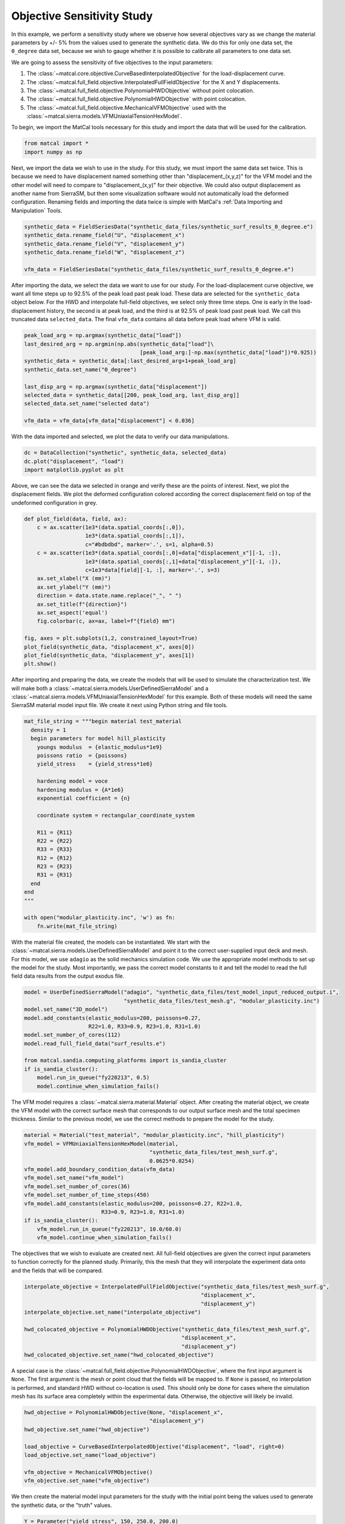 
.. DO NOT EDIT.
.. THIS FILE WAS AUTOMATICALLY GENERATED BY SPHINX-GALLERY.
.. TO MAKE CHANGES, EDIT THE SOURCE PYTHON FILE:
.. "full_field_study_verification_examples/plot_a_objective_sensitivities.py"
.. LINE NUMBERS ARE GIVEN BELOW.

.. only:: html

    .. note::
        :class: sphx-glr-download-link-note

        :ref:`Go to the end <sphx_glr_download_full_field_study_verification_examples_plot_a_objective_sensitivities.py>`
        to download the full example code.

.. rst-class:: sphx-glr-example-title

.. _sphx_glr_full_field_study_verification_examples_plot_a_objective_sensitivities.py:

Objective Sensitivity Study
===========================
In this example, we perform 
a sensitivity study
where we observe how several objectives
vary as we change the material parameters 
by +/- 5% from the values 
used to generate the synthetic data. 
We do this for only one data set, 
the ``0_degree`` data set, because 
we wish to gauge whether it is
possible to calibrate 
all parameters to one data set. 

We are going to assess the sensitivity of 
five objectives to the input parameters:

#. The :class:`~matcal.core.objective.CurveBasedInterpolatedObjective` 
   for the load-displacement curve.
#. The :class:`~matcal.full_field.objective.InterpolatedFullFieldObjective`
   for the X and Y displacements.
#. The :class:`~matcal.full_field.objective.PolynomialHWDObjective`
   without point colocation.
#. The :class:`~matcal.full_field.objective.PolynomialHWDObjective`
   with point colocation.
#. The :class:`~matcal.full_field.objective.MechanicalVFMObjective`
   used with the :class:`~matcal.sierra.models.VFMUniaxialTensionHexModel`.

To begin, we import the MatCal tools necessary for this study
and import the data that will be used for the calibration.

.. GENERATED FROM PYTHON SOURCE LINES 33-36

.. code-block:: Python

    from matcal import *
    import numpy as np








.. GENERATED FROM PYTHON SOURCE LINES 37-55

Next, we import the data
we wish to use in the study. 
For this study, we must import 
the same data set twice. This 
is because we need to 
have displacement named something 
other than "displacement_(x,y,z)"
for the VFM model and the other 
model will need to compare 
to "displacement_(x,y)" for their 
objective. We could also output 
displacement as another name from 
SierraSM, but then some visualization 
software would not automatically load
the deformed configuration. Renaming fields
and importing the data twice is simple
with MatCal's :ref:`Data Importing and Manipulation`
Tools. 

.. GENERATED FROM PYTHON SOURCE LINES 55-62

.. code-block:: Python

    synthetic_data = FieldSeriesData("synthetic_data_files/synthetic_surf_results_0_degree.e")
    synthetic_data.rename_field("U", "displacement_x")
    synthetic_data.rename_field("V", "displacement_y")
    synthetic_data.rename_field("W", "displacement_z")

    vfm_data = FieldSeriesData("synthetic_data_files/synthetic_surf_results_0_degree.e")





.. rst-class:: sphx-glr-script-out

 .. code-block:: none


    You are using exodus.py v 1.21.5 (seacas-py3), a python wrapper of some of the exodus library.

    Copyright (c) 2013-2023 National Technology &
    Engineering Solutions of Sandia, LLC (NTESS).  Under the terms of
    Contract DE-NA0003525 with NTESS, the U.S. Government retains certain
    rights in this software.

    Opening exodus file: synthetic_data_files/synthetic_surf_results_0_degree.e
    Opening exodus file: synthetic_data_files/synthetic_surf_results_0_degree.e
    Closing exodus file: synthetic_data_files/synthetic_surf_results_0_degree.e
    Closing exodus file: synthetic_data_files/synthetic_surf_results_0_degree.e
    Opening exodus file: synthetic_data_files/synthetic_surf_results_0_degree.e
    Opening exodus file: synthetic_data_files/synthetic_surf_results_0_degree.e
    Closing exodus file: synthetic_data_files/synthetic_surf_results_0_degree.e
    Closing exodus file: synthetic_data_files/synthetic_surf_results_0_degree.e




.. GENERATED FROM PYTHON SOURCE LINES 63-77

After importing the data, we
select the data we want to use for our study.
For the load-displacement curve objective, 
we want all time steps up to 92.5% of the peak load 
past peak load. These data are selected 
for the ``synthetic_data`` object below. 
For the HWD and interpolate full-field 
objectives, we select only three time steps. 
One is early in the load-displacement history, 
the second is at peak load, and the third is 
at 92.5% of peak load past peak load. We call 
this truncated data ``selected_data``. 
The final ``vfm_data`` contains all data before 
peak load where VFM is valid.

.. GENERATED FROM PYTHON SOURCE LINES 77-89

.. code-block:: Python

    peak_load_arg = np.argmax(synthetic_data["load"])
    last_desired_arg = np.argmin(np.abs(synthetic_data["load"]\
                                        [peak_load_arg:]-np.max(synthetic_data["load"])*0.925))
    synthetic_data = synthetic_data[:last_desired_arg+1+peak_load_arg]
    synthetic_data.set_name("0_degree")

    last_disp_arg = np.argmax(synthetic_data["displacement"])
    selected_data = synthetic_data[[200, peak_load_arg, last_disp_arg]]
    selected_data.set_name("selected data")

    vfm_data = vfm_data[vfm_data["displacement"] < 0.036]








.. GENERATED FROM PYTHON SOURCE LINES 90-93

With the data imported and selected, 
we plot the data to verify our 
data manipulations.

.. GENERATED FROM PYTHON SOURCE LINES 93-98

.. code-block:: Python


    dc = DataCollection("synthetic", synthetic_data, selected_data)
    dc.plot("displacement", "load")
    import matplotlib.pyplot as plt




.. image-sg:: /full_field_study_verification_examples/images/sphx_glr_plot_a_objective_sensitivities_001.png
   :alt: matcal_default_state
   :srcset: /full_field_study_verification_examples/images/sphx_glr_plot_a_objective_sensitivities_001.png
   :class: sphx-glr-single-img





.. GENERATED FROM PYTHON SOURCE LINES 99-105

Above, we can see the data we selected
in orange and verify these are the points of interest.
Next, we plot the displacement fields. 
We plot the deformed configuration colored
according the correct displacement field on top of the undeformed 
configuration in grey. 

.. GENERATED FROM PYTHON SOURCE LINES 105-124

.. code-block:: Python

    def plot_field(data, field, ax):
        c = ax.scatter(1e3*(data.spatial_coords[:,0]), 
                       1e3*(data.spatial_coords[:,1]), 
                       c="#bdbdbd", marker='.', s=1, alpha=0.5)
        c = ax.scatter(1e3*(data.spatial_coords[:,0]+data["displacement_x"][-1, :]), 
                       1e3*(data.spatial_coords[:,1]+data["displacement_y"][-1, :]), 
                       c=1e3*data[field][-1, :], marker='.', s=3)
        ax.set_xlabel("X (mm)")
        ax.set_ylabel("Y (mm)")
        direction = data.state.name.replace("_", " ")
        ax.set_title(f"{direction}")
        ax.set_aspect('equal')
        fig.colorbar(c, ax=ax, label=f"{field} mm")

    fig, axes = plt.subplots(1,2, constrained_layout=True)
    plot_field(synthetic_data, "displacement_x", axes[0])
    plot_field(synthetic_data, "displacement_y", axes[1])
    plt.show()




.. image-sg:: /full_field_study_verification_examples/images/sphx_glr_plot_a_objective_sensitivities_002.png
   :alt: matcal default state, matcal default state
   :srcset: /full_field_study_verification_examples/images/sphx_glr_plot_a_objective_sensitivities_002.png
   :class: sphx-glr-single-img





.. GENERATED FROM PYTHON SOURCE LINES 125-133

After importing and preparing the data, 
we create the models that will be used 
to simulate the characterization test. 
We will make both a :class:`~matcal.sierra.models.UserDefinedSierraModel`
and a :class:`~matcal.sierra.models.VFMUniaxialTensionHexModel`
for this example. Both of these models will need the same 
SierraSM material model input file. We create it 
next using Python string and file tools.

.. GENERATED FROM PYTHON SOURCE LINES 133-159

.. code-block:: Python

    mat_file_string = """begin material test_material
      density = 1
      begin parameters for model hill_plasticity
        youngs modulus  = {elastic_modulus*1e9}
        poissons ratio  = {poissons}
        yield_stress    = {yield_stress*1e6}

        hardening model = voce
        hardening modulus = {A*1e6}
        exponential coefficient = {n}

        coordinate system = rectangular_coordinate_system

        R11 = {R11}
        R22 = {R22}
        R33 = {R33}
        R12 = {R12}
        R23 = {R23}
        R31 = {R31}
      end
    end
    """

    with open("modular_plasticity.inc", 'w') as fn:
        fn.write(mat_file_string)








.. GENERATED FROM PYTHON SOURCE LINES 160-172

With the material file created, 
the models can be instantiated. 
We start with the :class:`~matcal.sierra.models.UserDefinedSierraModel`
and point it to the correct user-supplied 
input deck and mesh. For this model, 
we use ``adagio`` as the 
solid mechanics simulation code. We use the appropriate model 
methods to set up the model for the study.
Most importantly, we pass the correct 
model constants to it and tell the model 
to read the full field data results 
from the output exodus file.

.. GENERATED FROM PYTHON SOURCE LINES 172-185

.. code-block:: Python

    model = UserDefinedSierraModel("adagio", "synthetic_data_files/test_model_input_reduced_output.i", 
                                   "synthetic_data_files/test_mesh.g", "modular_plasticity.inc")
    model.set_name("3D_model")
    model.add_constants(elastic_modulus=200, poissons=0.27, 
                        R22=1.0, R33=0.9, R23=1.0, R31=1.0)
    model.set_number_of_cores(112)
    model.read_full_field_data("surf_results.e")

    from matcal.sandia.computing_platforms import is_sandia_cluster
    if is_sandia_cluster():       
        model.run_in_queue("fy220213", 0.5)
        model.continue_when_simulation_fails()








.. GENERATED FROM PYTHON SOURCE LINES 186-193

The VFM model requires a :class:`~matcal.sierra.material.Material`
object. After creating the material object, we 
create the VFM model with the correct surface mesh 
that corresponds to our output surface mesh and the total 
specimen thickness. Similar to the previous model,
we use the correct methods to prepare the model 
for the study.

.. GENERATED FROM PYTHON SOURCE LINES 193-206

.. code-block:: Python

    material = Material("test_material", "modular_plasticity.inc", "hill_plasticity")
    vfm_model = VFMUniaxialTensionHexModel(material, 
                                           "synthetic_data_files/test_mesh_surf.g", 
                                           0.0625*0.0254)
    vfm_model.add_boundary_condition_data(vfm_data)
    vfm_model.set_name("vfm_model")
    vfm_model.set_number_of_cores(36)
    vfm_model.set_number_of_time_steps(450)
    vfm_model.add_constants(elastic_modulus=200, poissons=0.27, R22=1.0, 
                            R33=0.9, R23=1.0, R31=1.0)
    if is_sandia_cluster():       
        vfm_model.run_in_queue("fy220213", 10.0/60.0)
        vfm_model.continue_when_simulation_fails()




.. rst-class:: sphx-glr-script-out

 .. code-block:: none

    Opening exodus file: synthetic_data_files/test_mesh_surf.g
    Closing exodus file: synthetic_data_files/test_mesh_surf.g




.. GENERATED FROM PYTHON SOURCE LINES 207-213

The objectives that we wish to evaluate 
are created next.
All full-field objectives are given the correct 
input parameters to function correctly for the planned study.
Primarily, this the mesh that they will interpolate the experiment
data onto and the fields that will be compared. 

.. GENERATED FROM PYTHON SOURCE LINES 213-224

.. code-block:: Python


    interpolate_objective = InterpolatedFullFieldObjective("synthetic_data_files/test_mesh_surf.g", 
                                                           "displacement_x", 
                                                           "displacement_y")
    interpolate_objective.set_name("interpolate_objective")

    hwd_colocated_objective = PolynomialHWDObjective("synthetic_data_files/test_mesh_surf.g", 
                                                     "displacement_x", 
                                                     "displacement_y")
    hwd_colocated_objective.set_name("hwd_colocated_objective")





.. rst-class:: sphx-glr-script-out

 .. code-block:: none

    Opening exodus file: synthetic_data_files/test_mesh_surf.g
    Closing exodus file: synthetic_data_files/test_mesh_surf.g




.. GENERATED FROM PYTHON SOURCE LINES 225-233

A special case is the :class:`~matcal.full_field.objective.PolynomialHWDObjective`,
where the first input argument is ``None``. The first 
argument is the mesh or point cloud that the fields will 
be mapped to. If ``None`` is passed, no interpolation is performed,
and standard HWD without co-location is used. This should only 
be done for cases where the simulation mesh has its surface area
completely within the experimental data. Otherwise, the objective
will likely be invalid. 

.. GENERATED FROM PYTHON SOURCE LINES 233-243

.. code-block:: Python

    hwd_objective = PolynomialHWDObjective(None, "displacement_x", 
                                           "displacement_y")
    hwd_objective.set_name("hwd_objective")

    load_objective = CurveBasedInterpolatedObjective("displacement", "load", right=0)
    load_objective.set_name("load_objective")

    vfm_objective = MechanicalVFMObjective()
    vfm_objective.set_name("vfm_objective")








.. GENERATED FROM PYTHON SOURCE LINES 244-248

We then create the material model 
input parameters for the study with the initial point being 
the values used to generate the synthetic data, or 
the "truth" values.

.. GENERATED FROM PYTHON SOURCE LINES 248-256

.. code-block:: Python

    Y = Parameter("yield_stress", 150, 250.0, 200.0)
    A = Parameter("A", 1250, 2000, 1500.0)
    n = Parameter("n", 1, 4, 2.00)
    R11 = Parameter("R11", 0.8, 1.1, 0.95)
    R12 = Parameter("R12", 0.7, 1.1 , 0.85)

    param_collection = ParameterCollection("Hill48 in-plane", Y, A, n, R11, R12)








.. GENERATED FROM PYTHON SOURCE LINES 257-264

The :class:`~matcal.core.parameter_studies.ParameterStudy` is created,
and all evaluation sets are added. 

.. note::
   MatCal will only run the ``3D_model`` once even though it is added 
   multiple times. Only the extra objectives will be added 
   to the additional evaluation sets.

.. GENERATED FROM PYTHON SOURCE LINES 264-273

.. code-block:: Python

    study = ParameterStudy(param_collection)
    study.set_core_limit(51)
    study.add_evaluation_set(vfm_model, vfm_objective, vfm_data)
    study.add_evaluation_set(model, load_objective, synthetic_data)
    study.add_evaluation_set(model, interpolate_objective, selected_data)
    study.add_evaluation_set(model, hwd_objective, selected_data)
    study.add_evaluation_set(model, hwd_colocated_objective, selected_data)
    study.set_working_directory("objective_sensitivity_study", remove_existing=True)





.. rst-class:: sphx-glr-script-out

 .. code-block:: none

    Opening exodus file: synthetic_data_files/test_mesh_surf.g
    Closing exodus file: synthetic_data_files/test_mesh_surf.g
    Opening exodus file: synthetic_data_files/test_mesh_surf.g
    Closing exodus file: synthetic_data_files/test_mesh_surf.g




.. GENERATED FROM PYTHON SOURCE LINES 274-280

The final step is to add the parameter values to be evaluated. 
First, we add the truth values, which should be
the minimum for all objectives. Next, we add 10 values 
from -5% to +5% for each parameter.
Only one parameter is varied at a time to simplify visualization. The function 
below adds the parameter evaluations to the study.

.. GENERATED FROM PYTHON SOURCE LINES 280-290

.. code-block:: Python

    study.add_parameter_evaluation(**param_collection.get_current_value_dict())
    evaluations = []
    import copy
    for name, param in param_collection.items():
        for val in np.linspace(param.get_current_value()*0.95,param.get_current_value()*1.05, 10):
            current_eval = copy.copy(param_collection.get_current_value_dict())
            current_eval[name]=val
            evaluations.append(current_eval)
            study.add_parameter_evaluation(**current_eval)








.. GENERATED FROM PYTHON SOURCE LINES 291-292

Next, we launch the study and plot the results.

.. GENERATED FROM PYTHON SOURCE LINES 292-294

.. code-block:: Python

    results = study.launch()





.. rst-class:: sphx-glr-script-out

 .. code-block:: none

    Opening exodus file: matcal_template/vfm_model/matcal_default_state/vfm_model.g
    Closing exodus file: matcal_template/vfm_model/matcal_default_state/vfm_model.g
    Opening exodus file: matcal_template/vfm_model/matcal_default_state/vfm_model.g
    Closing exodus file: matcal_template/vfm_model/matcal_default_state/vfm_model.g
    Opening exodus file: matcal_template/vfm_model/matcal_default_state/vfm_model.g
    Closing exodus file: matcal_template/vfm_model/matcal_default_state/vfm_model.g
    Opening exodus file: matcal_template/vfm_model/matcal_default_state/vfm_model.g
    Opening exodus file: matcal_template/vfm_model/matcal_default_state/vfm_model_exploded.g
    Closing exodus file: matcal_template/vfm_model/matcal_default_state/vfm_model_exploded.g
    Closing exodus file: matcal_template/vfm_model/matcal_default_state/vfm_model.g




.. GENERATED FROM PYTHON SOURCE LINES 295-392

Several plots are output below, and 
we summarize the results here.

#. VFM objective observations: 
   The first plot shows the VFM objective plotted 
   for each parameter evaluation. As the 
   input parameters change the objective increases
   and decreases smoothly with well defined 
   local minima. One issue is 
   that the first parameter set evaluated, 
   which corresponds to the values 
   used to generate the synthetic data is 
   not the lowest. This is due to the 
   model form error introduced by the 
   plane stress assumption, and is expected. 
   The shift in the global minimum is most 
   obvious in the third plot, which shows 
   how the objective varies with input parameters. 
   The vertical lines of evaluations are the 
   changes of the other parameters and should 
   be where the global minimum is located. 
   However, for each parameter, there exists
   at least one different local minimum
   that shifted slightly to one side in the parameter
   space from the expected minimum. The actual 
   global minimum is likely somewhere else within the 
   multi-dimensional objective function space.
#. Load-displacement objective observations:
   The upper right subplot, for the second image, 
   shows how the load-displacement objective 
   changes with the parameters. It has a clear 
   minimum at the expected global minimum at 
   the first parameter evaluation. Overall, the objective is less
   smooth than the VFM objective across all evaluations. The first subplot 
   of the fourth figure shows the objective 
   sensitivity to the individual parameters. 
   Here, again, the minimum is at the expected global 
   minimum. One issue for calibration is that the 
   objective has a what seems like a discontinuity
   or at least a sharp drop to the right and left 
   of the minimum. This 
   sharp change in the objective will be 
   problematic for gradient methods and 
   is likely more complex in the full 
   five-dimensional space of the objective.
#. Full-field interpolation and HWD objective observations:
   The HWD objective without point colocation and 
   the full-field interpolation objectives 
   produce similar results. This is expected, 
   as the HWD objective is a linear transform 
   of the displacement field and is a very similar 
   comparison. The objective values for the methods
   as a function of parameter evaluation are shown in the 
   top right and bottom left of the second 
   figure. Both figures show the same general objective 
   landscape with their minima at the expected global 
   minimum. There are two noticeable differences: (1)
   the HWD objective has a lower overall magnitude 
   since the normalization routine scales the objective
   slightly differently and (2) there is a much lower 
   objective at the expected global minimum for HWD. 
   The high objective values for the interpolation method 
   at the global minimum is due to small errors introduced 
   by interpolation. 
#. HWD objective with colocation observations:
   The HWD objective with colocation results 
   are
   very similar to the HWD objective without 
   colocation, however, the global 
   minimum at the true parameter values is not 
   as low. This is due to the error introduced
   by interpolation. Also, as the objective 
   function changes with :math:`n`, the minimum 
   is less clearly defined. This is likely due to 
   the error introduced by both the HWD transform and 
   spatial interpolation, 
   causing this parameter to be less clearly identified.

In summary, these results show that the objectives are 
behaving as expected, and that the implementation of the methods
and their execution through the MatCal study interface are verified.
These results also suggest that VFM will behave well with gradient methods, 
but will provide measurable errors in the parameters. The other
methods should return the correct parameters, but will be more 
challenging to identify the true global minimum with 
the less-convex objective landscape. Interestingly, 
the full-field data objectives all provide a more 
favorable objective function for optimization 
than the load-displacement objective. We suspect 
that for this problem, using the full-field objectives alone
would provide quality calibrations. However, full-field
objectives should 
not be used alone in practice, because the existence of model form error would 
likely yield invalid parameters for the external 
loads for simulations of the material characterization
tests. 


.. GENERATED FROM PYTHON SOURCE LINES 392-400

.. code-block:: Python

    import os
    init_dir = os.getcwd()
    os.chdir("objective_sensitivity_study")
    make_standard_plots("time","displacement","weight_id","displacement_x", 
                        plot_model_objectives=True)
    os.chdir(init_dir)

    # sphinx_gallery_thumbnail_number = 4



.. rst-class:: sphx-glr-horizontal


    *

      .. image-sg:: /full_field_study_verification_examples/images/sphx_glr_plot_a_objective_sensitivities_003.png
         :alt: plot a objective sensitivities
         :srcset: /full_field_study_verification_examples/images/sphx_glr_plot_a_objective_sensitivities_003.png
         :class: sphx-glr-multi-img

    *

      .. image-sg:: /full_field_study_verification_examples/images/sphx_glr_plot_a_objective_sensitivities_004.png
         :alt: plot a objective sensitivities
         :srcset: /full_field_study_verification_examples/images/sphx_glr_plot_a_objective_sensitivities_004.png
         :class: sphx-glr-multi-img

    *

      .. image-sg:: /full_field_study_verification_examples/images/sphx_glr_plot_a_objective_sensitivities_005.png
         :alt: plot a objective sensitivities
         :srcset: /full_field_study_verification_examples/images/sphx_glr_plot_a_objective_sensitivities_005.png
         :class: sphx-glr-multi-img

    *

      .. image-sg:: /full_field_study_verification_examples/images/sphx_glr_plot_a_objective_sensitivities_006.png
         :alt: plot a objective sensitivities
         :srcset: /full_field_study_verification_examples/images/sphx_glr_plot_a_objective_sensitivities_006.png
         :class: sphx-glr-multi-img

    *

      .. image-sg:: /full_field_study_verification_examples/images/sphx_glr_plot_a_objective_sensitivities_007.png
         :alt: plot a objective sensitivities
         :srcset: /full_field_study_verification_examples/images/sphx_glr_plot_a_objective_sensitivities_007.png
         :class: sphx-glr-multi-img

    *

      .. image-sg:: /full_field_study_verification_examples/images/sphx_glr_plot_a_objective_sensitivities_008.png
         :alt: plot a objective sensitivities
         :srcset: /full_field_study_verification_examples/images/sphx_glr_plot_a_objective_sensitivities_008.png
         :class: sphx-glr-multi-img

    *

      .. image-sg:: /full_field_study_verification_examples/images/sphx_glr_plot_a_objective_sensitivities_009.png
         :alt: plot a objective sensitivities
         :srcset: /full_field_study_verification_examples/images/sphx_glr_plot_a_objective_sensitivities_009.png
         :class: sphx-glr-multi-img

    *

      .. image-sg:: /full_field_study_verification_examples/images/sphx_glr_plot_a_objective_sensitivities_010.png
         :alt: vfm_model: vfm_objective
         :srcset: /full_field_study_verification_examples/images/sphx_glr_plot_a_objective_sensitivities_010.png
         :class: sphx-glr-multi-img

    *

      .. image-sg:: /full_field_study_verification_examples/images/sphx_glr_plot_a_objective_sensitivities_011.png
         :alt: 3D_model: load_objective
         :srcset: /full_field_study_verification_examples/images/sphx_glr_plot_a_objective_sensitivities_011.png
         :class: sphx-glr-multi-img

    *

      .. image-sg:: /full_field_study_verification_examples/images/sphx_glr_plot_a_objective_sensitivities_012.png
         :alt: 3D_model: interpolate_objective
         :srcset: /full_field_study_verification_examples/images/sphx_glr_plot_a_objective_sensitivities_012.png
         :class: sphx-glr-multi-img

    *

      .. image-sg:: /full_field_study_verification_examples/images/sphx_glr_plot_a_objective_sensitivities_013.png
         :alt: 3D_model: hwd_objective
         :srcset: /full_field_study_verification_examples/images/sphx_glr_plot_a_objective_sensitivities_013.png
         :class: sphx-glr-multi-img

    *

      .. image-sg:: /full_field_study_verification_examples/images/sphx_glr_plot_a_objective_sensitivities_014.png
         :alt: 3D_model: hwd_colocated_objective
         :srcset: /full_field_study_verification_examples/images/sphx_glr_plot_a_objective_sensitivities_014.png
         :class: sphx-glr-multi-img

    *

      .. image-sg:: /full_field_study_verification_examples/images/sphx_glr_plot_a_objective_sensitivities_015.png
         :alt: plot a objective sensitivities
         :srcset: /full_field_study_verification_examples/images/sphx_glr_plot_a_objective_sensitivities_015.png
         :class: sphx-glr-multi-img

    *

      .. image-sg:: /full_field_study_verification_examples/images/sphx_glr_plot_a_objective_sensitivities_016.png
         :alt: plot a objective sensitivities
         :srcset: /full_field_study_verification_examples/images/sphx_glr_plot_a_objective_sensitivities_016.png
         :class: sphx-glr-multi-img






.. rst-class:: sphx-glr-timing

   **Total running time of the script:** (32 minutes 29.663 seconds)


.. _sphx_glr_download_full_field_study_verification_examples_plot_a_objective_sensitivities.py:

.. only:: html

  .. container:: sphx-glr-footer sphx-glr-footer-example

    .. container:: sphx-glr-download sphx-glr-download-jupyter

      :download:`Download Jupyter notebook: plot_a_objective_sensitivities.ipynb <plot_a_objective_sensitivities.ipynb>`

    .. container:: sphx-glr-download sphx-glr-download-python

      :download:`Download Python source code: plot_a_objective_sensitivities.py <plot_a_objective_sensitivities.py>`

    .. container:: sphx-glr-download sphx-glr-download-zip

      :download:`Download zipped: plot_a_objective_sensitivities.zip <plot_a_objective_sensitivities.zip>`


.. only:: html

 .. rst-class:: sphx-glr-signature

    `Gallery generated by Sphinx-Gallery <https://sphinx-gallery.github.io>`_
